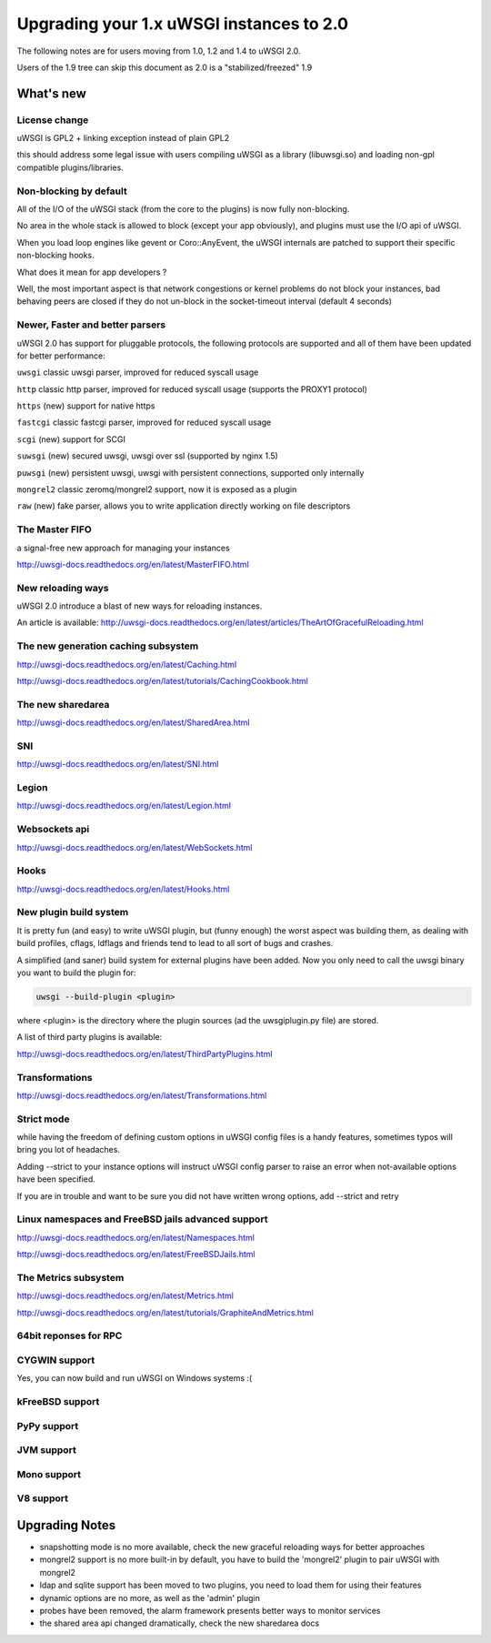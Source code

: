 Upgrading your 1.x uWSGI instances to 2.0
=========================================

The following notes are for users moving from 1.0, 1.2 and 1.4 to uWSGI 2.0.

Users of the 1.9 tree can skip this document as 2.0 is a "stabilized/freezed" 1.9

What's new
----------

License change
**************

uWSGI is GPL2 + linking exception instead of plain GPL2

this should address some legal issue with users compiling uWSGI as a library (libuwsgi.so) and loading non-gpl compatible plugins/libraries.


Non-blocking by default
***********************

All of the I/O of the uWSGI stack (from the core to the plugins) is now fully non-blocking.

No area in the whole stack is allowed to block (except your app obviously), and plugins must use the I/O api of uWSGI.

When you load loop engines like gevent or Coro::AnyEvent, the uWSGI internals are patched to support their specific non-blocking hooks.

What does it mean for app developers ?

Well, the most important aspect is that network congestions or kernel problems do not block your instances, bad behaving peers
are closed if they do not un-block in the socket-timeout interval (default 4 seconds)

Newer, Faster and better parsers
********************************

uWSGI 2.0 has support for pluggable protocols, the following protocols are supported and all of them have been updated
for better performance:

``uwsgi`` classic uwsgi parser, improved for reduced syscall usage

``http`` classic http parser, improved for reduced syscall usage (supports the PROXY1 protocol)

``https`` (new) support for native https

``fastcgi`` classic fastcgi parser, improved for reduced syscall usage

``scgi`` (new) support for SCGI

``suwsgi`` (new) secured uwsgi, uwsgi over ssl (supported by nginx 1.5)

``puwsgi`` (new) persistent uwsgi, uwsgi with persistent connections, supported only internally

``mongrel2`` classic zeromq/mongrel2 support, now it is exposed as a plugin

``raw`` (new) fake parser, allows you to write application directly working on file descriptors

The Master FIFO
***************

a signal-free new approach for managing your instances

http://uwsgi-docs.readthedocs.org/en/latest/MasterFIFO.html

New reloading ways
******************

uWSGI 2.0 introduce a blast of new ways for reloading instances.

An article is available: http://uwsgi-docs.readthedocs.org/en/latest/articles/TheArtOfGracefulReloading.html

The new generation caching subsystem
************************************

http://uwsgi-docs.readthedocs.org/en/latest/Caching.html

http://uwsgi-docs.readthedocs.org/en/latest/tutorials/CachingCookbook.html

The new sharedarea
******************

http://uwsgi-docs.readthedocs.org/en/latest/SharedArea.html

SNI
***

http://uwsgi-docs.readthedocs.org/en/latest/SNI.html

Legion
******

http://uwsgi-docs.readthedocs.org/en/latest/Legion.html

Websockets api
**************

http://uwsgi-docs.readthedocs.org/en/latest/WebSockets.html

Hooks
*****

http://uwsgi-docs.readthedocs.org/en/latest/Hooks.html

New plugin build system
***********************

It is pretty fun (and easy) to write uWSGI plugin, but (funny enough) the worst aspect was building them, as dealing with build profiles, cflags, ldflags and friends tend to lead to all sort of bugs and crashes.

A simplified (and saner) build system for external plugins have been added. Now you only need to call the uwsgi binary you want to build the plugin for:

.. code-block:: sh

   uwsgi --build-plugin <plugin>
   
where <plugin> is the directory where the plugin sources (ad the uwsgiplugin.py file) are stored.

A list of third party plugins is available:

http://uwsgi-docs.readthedocs.org/en/latest/ThirdPartyPlugins.html

Transformations
***************

http://uwsgi-docs.readthedocs.org/en/latest/Transformations.html

Strict mode
***********

while having the freedom of defining custom options in uWSGI config files is a handy features, sometimes typos will
bring you lot of headaches.

Adding --strict to your instance options will instruct uWSGI config parser to raise an error when not-available options have been specified.

If you are in trouble and want to be sure you did not have written wrong options, add --strict and retry


Linux namespaces and FreeBSD jails advanced support
***************************************************

http://uwsgi-docs.readthedocs.org/en/latest/Namespaces.html

http://uwsgi-docs.readthedocs.org/en/latest/FreeBSDJails.html

The Metrics subsystem
*********************

http://uwsgi-docs.readthedocs.org/en/latest/Metrics.html

http://uwsgi-docs.readthedocs.org/en/latest/tutorials/GraphiteAndMetrics.html

64bit reponses for RPC
**********************

CYGWIN support
**************

Yes, you can now build and run uWSGI on Windows systems :(

kFreeBSD support
****************

PyPy support
************

JVM support
***********

Mono support
************

V8 support
**********

Upgrading Notes
---------------

* snapshotting mode is no more available, check the new graceful reloading ways for better approaches

* mongrel2 support is no more built-in by default, you have to build the 'mongrel2' plugin to pair uWSGI with mongrel2

* ldap and sqlite support has been moved to two plugins, you need to load them for using their features

* dynamic options are no more, as well as the 'admin' plugin

* probes have been removed, the alarm framework presents better ways to monitor services

* the shared area api changed dramatically, check the new sharedarea docs
